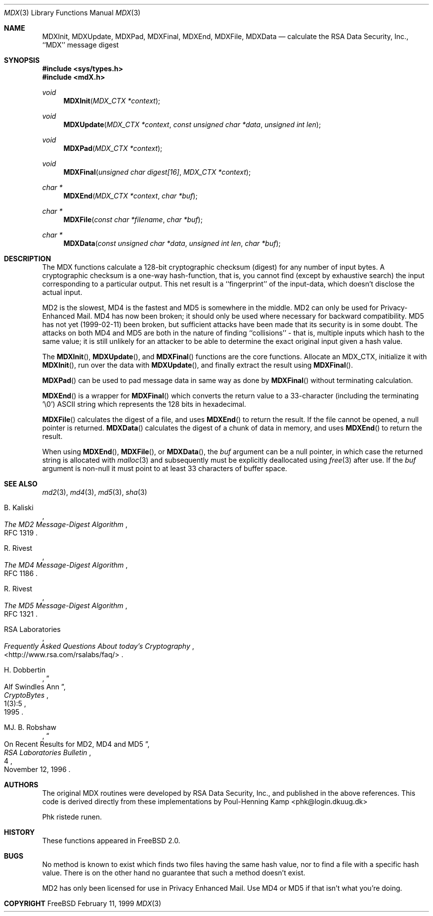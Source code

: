 .\"
.\" ----------------------------------------------------------------------------
.\" "THE BEER-WARE LICENSE" (Revision 42):
.\" <phk@login.dkuug.dk> wrote this file.  As long as you retain this notice you
.\" can do whatever you want with this stuff. If we meet some day, and you think
.\" this stuff is worth it, you can buy me a beer in return.   Poul-Henning Kamp
.\" ----------------------------------------------------------------------------
.\"
.\" $FreeBSD$
.\"
.Dd February 11, 1999
.Dt MDX 3
.Os FreeBSD 2
.Sh NAME
.Nm MDXInit ,
.Nm MDXUpdate ,
.Nm MDXPad ,
.Nm MDXFinal ,
.Nm MDXEnd ,
.Nm MDXFile ,
.Nm MDXData
.Nd calculate the RSA Data Security, Inc., ``MDX'' message digest
.Sh SYNOPSIS
.Fd #include <sys/types.h>
.Fd #include <mdX.h>
.Ft void
.Fn MDXInit "MDX_CTX *context"
.Ft void
.Fn MDXUpdate "MDX_CTX *context" "const unsigned char *data" "unsigned int len"
.Ft void
.Fn MDXPad "MDX_CTX *context"
.Ft void
.Fn MDXFinal "unsigned char digest[16]" "MDX_CTX *context"
.Ft "char *"
.Fn MDXEnd "MDX_CTX *context" "char *buf"
.Ft "char *"
.Fn MDXFile "const char *filename" "char *buf"
.Ft "char *"
.Fn MDXData "const unsigned char *data" "unsigned int len" "char *buf"
.Sh DESCRIPTION
The MDX functions calculate a 128-bit cryptographic checksum (digest)
for any number of input bytes.  A cryptographic checksum is a one-way
hash-function, that is, you cannot find (except by exhaustive search)
the input corresponding to a particular output.  This net result is 
a ``fingerprint'' of the input-data, which doesn't disclose the actual
input.
.Pp
MD2 is the slowest, MD4 is the fastest and MD5 is somewhere in the middle.
MD2 can only be used for Privacy-Enhanced Mail.
MD4 has now been broken; it should only be used where necessary for
backward compatibility.
MD5 has not yet (1999-02-11) been broken, but sufficient attacks have been
made that its security is in some doubt.  The attacks on both MD4 and MD5
are both in the nature of finding ``collisions'' \- that is, multiple
inputs which hash to the same value; it is still unlikely for an attacker
to be able to determine the exact original input given a hash value.
.Pp
The
.Fn MDXInit ,
.Fn MDXUpdate ,
and
.Fn MDXFinal
functions are the core functions.  Allocate an MDX_CTX, initialize it with
.Fn MDXInit ,
run over the data with
.Fn MDXUpdate ,
and finally extract the result using
.Fn MDXFinal .
.Pp
.Fn MDXPad
can be used to pad message data in same way
as done by
.Fn MDXFinal
without terminating calculation.
.Pp
.Fn MDXEnd
is a wrapper for
.Fn MDXFinal
which converts the return value to a 33-character
(including the terminating '\e0')
.Tn ASCII
string which represents the 128 bits in hexadecimal.
.Pp
.Fn MDXFile
calculates the digest of a file, and uses 
.Fn MDXEnd
to return the result.
If the file cannot be opened, a null pointer is returned.
.Fn MDXData
calculates the digest of a chunk of data in memory, and uses
.Fn MDXEnd
to return the result.
.Pp
When using
.Fn MDXEnd ,
.Fn MDXFile ,
or
.Fn MDXData ,
the 
.Ar buf
argument can be a null pointer, in which case the returned string
is allocated with
.Xr malloc 3
and subsequently must be explicitly deallocated using
.Xr free 3
after use.
If the 
.Ar buf
argument is non-null it must point to at least 33 characters of buffer space.
.Sh SEE ALSO
.Xr md2 3 ,
.Xr md4 3 ,
.Xr md5 3 ,
.Xr sha 3
.Rs
.%A B. Kaliski
.%T The MD2 Message-Digest Algorithm
.%O RFC 1319
.Re
.Rs
.%A R. Rivest
.%T The MD4 Message-Digest Algorithm
.%O RFC 1186
.Re
.Rs
.%A R. Rivest
.%T The MD5 Message-Digest Algorithm
.%O RFC 1321
.Re
.Rs
.%A RSA Laboratories 
.%T Frequently Asked Questions About today's Cryptography
.%O \&<http://www.rsa.com/rsalabs/faq/>
.Re
.Rs
.%A H. Dobbertin
.%T Alf Swindles Ann
.%J CryptoBytes
.%N 1(3):5
.%D 1995
.Re
.Rs
.%A MJ. B. Robshaw
.%T On Recent Results for MD2, MD4 and MD5
.%J RSA Laboratories Bulletin
.%N 4
.%D November 12, 1996
.Re
.Sh AUTHORS
The original MDX routines were developed by
.Tn RSA
Data Security, Inc., and published in the above references.
This code is derived directly from these implementations by
.An Poul-Henning Kamp Aq phk@login.dkuug.dk
.Pp
Phk ristede runen.
.Sh HISTORY
These functions appeared in
.Fx 2.0 .
.Sh BUGS
No method is known to exist which finds two files having the same hash value,
nor to find a file with a specific hash value.
There is on the other hand no guarantee that such a method doesn't exist.
.Pp
MD2 has only been licensed for use in Privacy Enhanced Mail.
Use MD4 or MD5 if that isn't what you're doing.
.Sh COPYRIGHT

